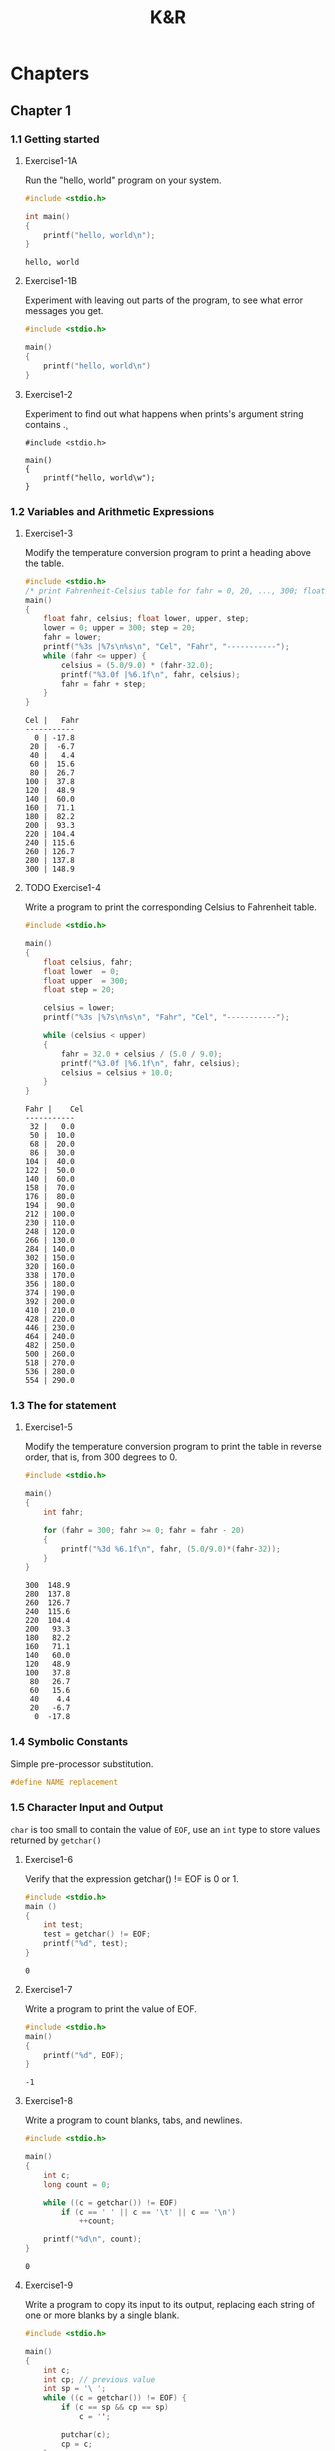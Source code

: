 #+title:K&R

* Chapters
#+Properties: :mkdirp yes
#+Properties: :cache yes
#+Properties: :results both
#+Properties: :results replace
#+Properties: :main no
#+Properties: :comments both
#+Properties: :padline no

** Chapter 1
*** 1.1 Getting started
**** Exercise1-1A

Run the "hello, world" program on your system.

#+begin_src C :tangle exercises/1-01a.c
  #include <stdio.h>
  
  int main()
  {
      printf("hello, world\n");
  }
#+end_src

#+results[8e6bcb4e09c1f8e8b2277cf3c341d95f437a7194]:
: hello, world

**** Exercise1-1B

Experiment with leaving out parts of the program, to see what error messages you
get.

#+begin_src C :tangle exercises/1-01b.c
  #include <stdio.h>
  
  main()
  {
      printf("hello, world\n")
  }
#+end_src

#+results[a2f52ca89bf77c184ef5e49955e035607ae151e4]:

**** Exercise1-2

Experiment to find out what happens when prints's argument string contains \c.

#+begin_src C exercises/1-02.c
  #include <stdio.h>
  
  main()
  {
      printf("hello, world\w");
  }
#+end_src

#+results:
: error: unknown escape sequence '\w'

*** 1.2 Variables and Arithmetic Expressions
**** Exercise1-3

Modify the temperature conversion program to print a heading above the table.

#+begin_src C :tangle exercises/1-03.c
  #include <stdio.h>
  /* print Fahrenheit-Celsius table for fahr = 0, 20, ..., 300; floating-point version */
  main()
  {
      float fahr, celsius; float lower, upper, step;
      lower = 0; upper = 300; step = 20;
      fahr = lower;
      printf("%3s |%7s\n%s\n", "Cel", "Fahr", "-----------");
      while (fahr <= upper) {
          celsius = (5.0/9.0) * (fahr-32.0);
          printf("%3.0f |%6.1f\n", fahr, celsius);
          fahr = fahr + step;
      }
  }
#+end_src

#+results[eb5c5b686559d6f1e07878639daf3100049a47ac]:
#+begin_example
Cel |   Fahr
-----------
  0 | -17.8
 20 |  -6.7
 40 |   4.4
 60 |  15.6
 80 |  26.7
100 |  37.8
120 |  48.9
140 |  60.0
160 |  71.1
180 |  82.2
200 |  93.3
220 | 104.4
240 | 115.6
260 | 126.7
280 | 137.8
300 | 148.9
#+end_example

**** TODO Exercise1-4

Write a program to print the corresponding Celsius to Fahrenheit table.

#+begin_src C :tangle exercises/1-04.c
  #include <stdio.h>
  
  main()
  {
      float celsius, fahr;
      float lower  = 0;
      float upper  = 300;
      float step = 20;
  
      celsius = lower;
      printf("%3s |%7s\n%s\n", "Fahr", "Cel", "-----------");
  
      while (celsius < upper)
      {
          fahr = 32.0 + celsius / (5.0 / 9.0);
          printf("%3.0f |%6.1f\n", fahr, celsius);
          celsius = celsius + 10.0;
      }
  }
#+end_src

#+results[aa6189172e403a67dd9a93f78e9cab20c46372e0]:
#+begin_example
Fahr |    Cel
-----------
 32 |   0.0
 50 |  10.0
 68 |  20.0
 86 |  30.0
104 |  40.0
122 |  50.0
140 |  60.0
158 |  70.0
176 |  80.0
194 |  90.0
212 | 100.0
230 | 110.0
248 | 120.0
266 | 130.0
284 | 140.0
302 | 150.0
320 | 160.0
338 | 170.0
356 | 180.0
374 | 190.0
392 | 200.0
410 | 210.0
428 | 220.0
446 | 230.0
464 | 240.0
482 | 250.0
500 | 260.0
518 | 270.0
536 | 280.0
554 | 290.0
#+end_example

*** 1.3 The for statement
**** Exercise1-5

Modify the temperature conversion program to print the table in reverse order,
that is, from 300 degrees to 0.

#+begin_src C :tangle exercises/1-05.c
  #include <stdio.h>
  
  main()
  {
      int fahr;
  
      for (fahr = 300; fahr >= 0; fahr = fahr - 20)
      {
          printf("%3d %6.1f\n", fahr, (5.0/9.0)*(fahr-32));
      }
  }
#+end_src

#+results[25010d0e69a524a96076d75f5111a21c2b9eb8a4]:
#+begin_example
300  148.9
280  137.8
260  126.7
240  115.6
220  104.4
200   93.3
180   82.2
160   71.1
140   60.0
120   48.9
100   37.8
 80   26.7
 60   15.6
 40    4.4
 20   -6.7
  0  -17.8
#+end_example

*** 1.4 Symbolic Constants

Simple pre-processor substitution.

#+begin_src C :tangle no
  #define NAME replacement
#+end_src

*** 1.5 Character Input and Output

=char= is too small to contain the value of =EOF=, use an =int= type to store
values returned by =getchar()=

**** Exercise1-6

Verify that the expression getchar() != EOF is 0 or 1.

#+begin_src C :tangle exercises/1-06.c
  #include <stdio.h>
  main ()
  {
      int test;
      test = getchar() != EOF;
      printf("%d", test);
  }
#+end_src

#+results[e5e55962de371a5de1de0210afa8c741896c5972]:
: 0

**** Exercise1-7

Write a program to print the value of EOF.

#+begin_src C :tangle exercises/1-07.c
  #include <stdio.h>
  main()
  {
      printf("%d", EOF);
  }
#+end_src

#+results[dc353b4c7c625f781f4705b23518715faa73fa7f]:
: -1

**** Exercise1-8

Write a program to count blanks, tabs, and newlines.


#+begin_src C :tangle exercises/1-08.c
  #include <stdio.h>
  
  main()
  {
      int c;
      long count = 0;
  
      while ((c = getchar()) != EOF)
          if (c == ' ' || c == '\t' || c == '\n')
              ++count;
  
      printf("%d\n", count);
  }
#+end_src

#+results[a010671338a20534db388d8ba3ed9e9fd4b18467]:
: 0

**** Exercise1-9

Write a program to copy its input to its output, replacing each string of one or
more blanks by a single blank.

#+begin_src C :tangle exercises/1-09.c
  #include <stdio.h>
  
  main()
  {
      int c;
      int cp; // previous value
      int sp = '\ ';
      while ((c = getchar()) != EOF) {
          if (c == sp && cp == sp)
              c = '';
  
          putchar(c);
          cp = c;
      }
      printf("\n");
  }
#+end_src

**** Exercise1-10

Write a program to copy its input to its output, replacing each tab by \t, each
backspace by \b, and each backslash by \\. This makes tabs and backspaces
visible in an unambiguous way.

#+begin_src C :tangle exercises/1-10.c
  #include <stdio.h>
  int c;
  
  main() {
      while ((c = getchar()) != EOF) {
          if (c == '\t' ||  c == '\b' || c == '\\')
              putchar('\\');
  
          putchar(c);
      }
      putchar('\n');
  }
#+end_src

**** Exercise1-12

Write a program that prints its input one word per line.

#+begin_src fundamental :comments no :tangle exercises/1-12.input
this is a single line input
#+end_src

#+begin_src C :tangle exercises/1-12.c :cat ~/Projects/knr/exercises/1-12.input
  #include <stdio.h>
  main () {
      int c;
  
      while ((c = getchar()) != EOF) {
          if (c == ' ' || c == '\t')
              putchar('\n');
          else
              putchar(c);
      }
      putchar('\n');
  }
#+end_src

#+results[3fe4f5aa413122b2376f22ed28f7e8385d86587f]:

*** 1.6 Arrays
**** Exercise1-13

Write a program to print a histogram of the lengths of words in its input. It is
easy to draw the histogram with the bars horizontal; a vertical orientation is
more challenging.

#+begin_src fundamental :comments no :tangle exercises/1-13.input
a a a a aa aa aa aaa aaa aaa
#+end_src

#+begin_src C :dir ~/Projects/knr/exercises :tangle exercises/1-13.c :cat ~/Projects/knr/exercises/1-13.input
  #include <stdio.h>
  
  #define TRUE 1
  #define FALSE 0
  #define MAXWORDLEN 15
  
  main()
  {
      int occurences[MAXWORDLEN + 1];
      int c, i, j;
      int wl, omax = 0;
      // Initialization
      for (i = 0; i <= MAXWORDLEN; ++i) {
          occurences[i] = 0;
      }
  
      int reached_eof = FALSE;
      while(reached_eof == FALSE) {
          c = getchar();
          if (c != ' ' && c != '\t' && c != '\n' && c != EOF) {
              ++wl;
          }
          else {
              if (wl > 0 && wl <= MAXWORDLEN ) {
                  ++occurences[wl];
              }
              else if (wl > MAXWORDLEN) {
                  ++occurences[MAXWORDLEN];
              }
              wl = 0;
              if (c == EOF)
                  reached_eof = TRUE;
          }
      }
  
      // Horizontal histogram
      for (i = 1; i <= MAXWORDLEN; ++i) {
          if (i != MAXWORDLEN)
              printf("%3d ", i);
          else
              printf ("%2d+ ", i);
  
          for (j = 1; j <= occurences[i]; ++j) {
              putchar('*');
          }
          printf("\n");
      }
  
      printf("\n\n\n");
  
      // Vertical histogram
      // compute maximum number of occurences
      for (i = 0; i <= MAXWORDLEN; i++) {
          if (occurences[i] > omax)
              omax = occurences[i];
      }
  
      for (i = omax; i >= 0; --i) { // column loop
          for (j = 1; j <= MAXWORDLEN; ++j) { // line loop
              if (i == 0) { // header
                  if (j != MAXWORDLEN)
                      printf("%4d", j);
                  else
                      printf ("%3d+", j);
              }
              else { // body
                  if (occurences[j] >= i)
                      printf ("%4c", '*');
                  else
                      printf ("%4c", ' ');
              }
          }
          printf ("\n");
      }
  }
#+end_src

#+results[8b62999d71bee19006788554fa9228fdb9330434]:



**** Exercise1-14

Write a program to print a histogram of the frequencies of different
characters in its input.
#+begin_src fundamental :comments no :tangle exercises/1-14.input
1 4 55 999 eee e hhh kkk j l ; pooop
#+end_src

#+begin_src C :tangle exercises/1-14.c :cmdline |  xargs cat /Users/julienfantin/Projects/knr/exercices/1-14.input
  #include <stdio.h>
  #define ASCII 256 // Must say I'm not sure about this one !
  
  main()
  {
      int characters[ASCII];
      int c, i, j;
  
      for (i = 0; i < ASCII; ++i)
          characters[i] = 0;
  
      while ((c = getchar()) != EOF) {
          if (c != ' ' && c != '\n' && c != '\t')
              ++characters[c];
      }
      for (i = 0; i < ASCII; ++i) {
          c = characters[i];
          if (c != 0) {
              printf("%4c", i);
              for (j = 0; j < c; ++j) {
                  printf("%3c", '*');
              }
              putchar('\n');
          }
      }
  }
#+end_src

#+results[907588f32a09bd686cff9873e5d007769ed71fc0]:

*** 1.7 Functions
**** Exercise1-15

Rewrite the temperature conversion program of Section 1.2 to use a function for
conversion.

#+begin_src C :tangle exercises/1-15.c
  #include <stdio.h>
  /* print Fahrenheit-Celsius table for fahr = 0, 20, ..., 300; floating-point version */
  float fahr_to_celsius(float fahr);
  
  main() {
    float fahr, celsius; float lower, upper, step;
    lower = 0; upper = 300; step = 20;
    /* lower limit of temperatuire scale */ /* upper limit */ /* step size */
    fahr = lower; while (fahr <= upper) {
      celsius = fahr_to_celsius(fahr);
      printf("%3.0f %6.1f\n", fahr, celsius);
      fahr = fahr + step;
    }
  }
  
  float fahr_to_celsius(float fahr) {
    return (5.0/9.0) * (fahr-32.0);
  }
#+end_src

#+results[bcff83d8f0206e6be26f7d9e792e651012c3fd09]:

*** 1.8 Arguments - Call by Value

*Only arrays arguments are passed by reference*
*** 1.9 Character Arrays
**** Exercise1-16

Revise the main routine of the longest-line program so it will
correctly print the length of arbitrary long input lines, and as much
as possible of the text.

#+begin_src fundamental :comments no :tangle exercises/1-16.input
this is a short line
this is a longer line
this is a veeeeeeeeeeeeeeeeeeeeeeeeeeeeeeeeeeeeeeeryyyy looooooooooooooooooooooooong line
#+end_src

#+begin_src C :tangle exercises/1-16.c
  #include <stdio.h>
  
  #define MAXLINE 1000 /* maximum input line length */
  int getline(char line[]);
  void copy(char to[], char from[]);
  
  /* print the longest input line */
  main() {
    int len, max;
    char line[MAXLINE], longest[MAXLINE];
  
    max = 0;
    while ((len = getline(line)) > 0)
      if (len > max) {
        max = len;
        copy(longest, line);
      }
    if(max>0) {
      /*there was a line*/
      printf("%d\n", max);
      printf("%s", longest);
    }
    return 0;
  }
  
  /* getline: read a line into s, return length */
  int getline(char s[]) {
    int c, i;
    i = 0;
    while ((c=getchar())!=EOF && c!='\n') {
      s[i] = c;
      ++i;
    }
    if (c == '\n') {
      s[i] = c;
      ++i;
    }
    s[i] = '\0';
    return i;
  }
  
  /* copy: copy 'from' into 'to'; assume to is big enough */
  void copy(char to[], char from[]) {
    int i;
    i = 0; while ((to[i] = from[i]) != '\0')
             ++i;
  }
#+end_src

#+results:
: 90
: this is a veeeeeeeeeeeeeeeeeeeeeeeeeeeeeeeeeeeeeeeryyyy looooooooooooooooooooooooong line

**** Exercise1-17

Write a program to print all input lines that are longer than 80
characters.

#+begin_src C :tangle exercises/1-17.input
  #include <stdio.h>
  #define LINETHRESH 80
  
  int getline(char s[]);
  
  main() {
    char line[1000];
    int len;
    while ((len = getline(line)) > 0) {
      if (getline(line) > 80)
        printf("%s", line);
    }
  }
  
  int getline(char s[]) {
    int c, i;
    i = 0;
    while ((c=getchar())!=EOF && c!='\n') {
      s[i] = c;
      ++i;
    }
    if (c == '\n') {
      s[i] = c;
      ++i;
    }
    s[i] = '\0';
    return i;
  }
  
#+end_src

#+results:
: this is a veeeeeeeeeeeeeeeeeeeeeeeeeeeeeeeeeeeeeeeryyyy looooooooooooooooooooooooong line

**** Exercise1-18

Write a program to remove trailing blanks and tabs from each line of input, and
to delete entirely blank lines.

#+begin_src fundamental :comments no :tangle exercises/1-18.input
abcd e
j j     jk

lk l
l  ;
#+end_src

#+begin_src C :tangle exercises/1-18.c
  #include <stdio.h>
  #define MAXLINELEN 1000
  
  int getline(char s[]);
  void cleanprint(char s[]);
  
  main() {
      char line[MAXLINELEN];
      int len;
      while ((len = getline(line)) > 0) {
          cleanprint(line);
      }
  }
  
  int getline(char s[]) {
      int i, c;
      i = 0;
      while ((c = getchar()) != EOF && c != '\n') {
          s[i] = c;
          ++i;
      }
      if (c != EOF) {
          s[i] = c;
          ++i;
      }
      s[i] = '\0';
      return i;
  }
  
  void cleanprint(char s[]){
      int i;
      // Do not print blank lines
      if (s[0] == '\n')
          return;
  
      // Find the end of the string
      for (i = 0; i < MAXLINELEN; ++i) {
          if (s[i] == '\0') {
              break;
          }
      }
      // The test jumps over \n and \0 chars
      while (s[i - 2] == ' ' || s[i - 2] == '\t') {
          s[i - 2] = '\n';
          s[i - 1] = '\0';
          s[i] = NULL;
          --i;
      }
      printf("%s", s);
  }
#+end_src

#+results:
: abcd e
: j j     jk
: lk l
: l  ;

**** Exercise1-19

Write a function reverse(s) that reverses the character string s. Use it to write a program that reverses its input a line at a time.
#+begin_src fundamental :comments no :tangle exercises/1-19.input
this
is
going
in
reverse
#+end_src

#+begin_src C :tangle exercises/1-19.c
  #include <stdio.h>
  #define MAXLINELEN 1000
  int getline(char s[]);
  void reverse(char s[]);
  main() {
      char line[MAXLINELEN];
      int len = getline(line);
      while ((len = getline(line)) > 0) {
          reverse(line);
          printf("%s", line);
      }
  }
  int getline(char s[]) {
     int c, i;
      i = 0;
      while ((c=getchar())!=EOF && c!='\n') {
          s[i] = c;
          ++i;
      }
      if (c == '\n') {
          s[i] = c;
          ++i;
      }
      s[i] = '\0';
      return i;
  }
  void reverse(char s[]) {
      char r[MAXLINELEN];
      int i, line_end;
      for (i = 0; i < MAXLINELEN; ++i) {
          if (s[i] == '\0') {
              line_end = i;
              break;
          }
      }
      // Skip end of line
      if (line_end - 1 == '\n')
          --line_end;
      // Reverse characters in local char array
      for (i = line_end - 1; i >= 0; --i) {
          r[line_end - 1 - i] = s[i];
      }
      // Copy reversed chars to originalt array
      for (i = 0; i < line_end; ++i)
          s[i] = r[i];
  }
#+end_src

#+results:
: siht
: si
: gniog
: ni
: esrever
*** 1.10 External Variables and Scope
**** Exercise1-20

Write a program /detab/ that replaces tabs in the input with the proper number of blanks to space to the next tab stop. Assume a fixed set of tab stops, say every n columns. Should n be a variable or a symbolic parameter?

The number of tabstops should preferably be a variable, this will make it easier to evolve the program, like reading the actual number from an argument.

#+begin_src fundamental :comments no :tangle exercises/1-20.input
e       e       e               e
                k         k
#+end_src

I'm not building much on what has been done before for this one, but it's easy enough not to warrant resorting to getline et al.

#+begin_src C :tangle exercises/1-20.c
  #include <stdio.h>
  
  int main(void) {
  
      int c;
      int i;
      int n_tabs = 4;
  
      while ((c = getchar()) != EOF) {
          if (c == '\t') {
              for (i = 0; i < n_tabs; ++i) {
                  putchar(' ');
              }
          } else {
              putchar(c);
          }
      }
      return 0;
  }
#+end_src

#+results:
: e       e       e               e
:         k                       k

**** Exercise1-21

Write a program entab that replaces strings of blanks by the minimum number of
tabs and blanks to achieve the same spacing. Use the same tab stops as for
detab. When either a tab or a single blank would suffice to reach a tab stop,
which should be given preference?

#+begin_src fundamental :comments no :tangle exercises/1-21.input
e   e        e       e  e e              e
k  k k    k      k                 k   k
#+end_src

#+begin_src C :tangle exercises/1-21.c :cat exercises/1-21.input
  #include <stdio.h>
  
  #define MAX_LINE_LENGTH 1000
  #define TAB_SIZE 4
  
  int my_getline(char s[]);
  void entab(char s[], int tab_size);
  
  int main(void) {
  
      char line[MAX_LINE_LENGTH];
      int len;
  
      while ((len = my_getline(line)) > 0) {
          entab(line, TAB_SIZE);
          printf("%s", line);
      }
  }
  
  int my_getline(char s[]) {
  
      int c, i = 0;
  
      while ((c=getchar())!=EOF) {
          s[i] = c;
          ++i;
  
          if (c == '\n') break;
      }
  
      s[i] = '\0';
  
      return i;
  }
  
  void entab(char s[], int tab_size) {
  
      int offset, tabs = 0;
  
      for (int i = 0; i < MAX_LINE_LENGTH; ++i) {
  
          int this_char = s[i];
  
          if (this_char == ' ') {
              ++offset;
  
              if (offset % tab_size == 0) {
                  ++tabs;
                  this_char = '\t';
              }
          }
          else {
              if (offset) offset = 0;
          }
  
          s[i - tabs * (tab_size - 1)] = this_char;
  
          if (s[i] == '\0') {
              return;
          }
      }
  }
#+end_src

#+results[c0184cc6a71f0a449516447a81b54fed81e1bfc9]:
: e   e         e          e  e e                         e
: k  k k        k         k                              k   k

**** Exercise1-22

Write a program to ``fold'' long input lines into two or more shorter
lines after the last non-blank character that occurs before the n-th
column of input. Make sure your program does something intelligent
with very long lines, and if there are no blanks or tabs before the
specified column.

#+begin_src fundamental :comments no :tangle exercises/1-22.input
Write a program to ``fold'' long input lines into two or more shorter
lines after the last non-blank character that occurs before the n-th
column of input. 
Make sure your program does something intelligent with very long lines very long lines very long lines very long lines.
AndIfThereAreNoBlanksOrTabsBeforeTheSpecifiedColumn.
#+end_src

#+begin_src C :tangle exercises/1-22.c :cat exercises/1-22.input
  #include <stdio.h>
  
  #define MAX_LINE_LENGTH 10000
  #define MAX_COLUMN 20
  
  int my_getline(char line[]);
  void fold(char line[], int length, int column);
  
  
  int main()
  {
      char line[MAX_LINE_LENGTH];
      int i, len = 0;
  
      while ((len = my_getline(line))) {
          fold(line, len, MAX_COLUMN);
          printf("%s", line);
      }
  
      return 0;
  }
  
  int my_getline(char line[])
  {
      int c, i = 0;
  
      while ((c = getchar()) != EOF) {
          line[i] = c;
          i++;
  
          if (c == '\n') 
              break;
      }
  
      line[i] = '\0';
  
      return i;
  }
  
  void fold(char line[], int length, int column)
  {
      int i, last_blank = 0;
      
      for (i = 1; i < length; i++) {
    
          if (line[i] == ' ')
              last_blank = i;
           
          if (i % column == 0)  {
              // No blanks before column: word-wrap
              if (last_blank == 0) {
                  int j = length;
                  for (j; j >= i; j--) {
                      line[j+2] = line[j];
                  }
  
                  line[i] = '-';
                  line[i + 1] = '\n';
                  length += 2;
              }
              else {
                  line[last_blank] = '\n';
              }
          }
      }
  }
#+end_src

#+results[7c3d43e1f3b68b529b8a838fb11220880a1955b2]:
#+begin_example
Write a program to
``fold'' long input
lines into two or
more shorter
lines after the last
non-blank character
that occurs before
the n-th
column of input. 
Make sure your
program does something
intelligent with very
long lines very long
lines very long
lines very long lines.
AndIfThereAreNoBlank-
sOrTabsBeforeTheSp-
ecifiedColumn.
#+end_example

**** TODO Exercise1-23
Write a program to remove all comments from a C program. Don't forget
to handle quoted strings and character constants properly. C comments
don't nest.

**** TODO Exercise1-24
Write a program to check a C program for rudimentary syntax errors
like unmatched parentheses, brackets and braces. Don't forget about
quotes, both single and double, escape sequences, and comments. (This
program is hard if you do it in full generality.)

** Chapter 2 - Types, Operators and Expressions
*** 2.1 Variable Names
*** 2.2 Data Types and Sizes
**** Exercise 2-1
Write a program to determine the ranges of char, short, int, and long
variables, both signed and unsigned, by printing appropriate values
from standard headers and by direct computation. Harder if you compute
them: determine the ranges of the various floating-point types.

#+begin_src C
  #include <stdio.h>
  #include <limits.h>
  #include <float.h>
  
  
  int main ()
  {
      printf ("char goes from %i to %i, range is %d\n", CHAR_MIN, CHAR_MAX, UCHAR_MAX);
      printf ("short goes from %i to %i, range is %d\n", SHRT_MIN, SHRT_MAX, USHRT_MAX);
      printf ("int goes from %i to %i, range is %D\n", INT_MIN, INT_MAX, UINT_MAX);
      printf ("long goes from %ld to %ld, range is %U\n", LONG_MIN, LONG_MAX, ULONG_MAX);
  
      return 0;
  }
#+end_src

#+results[ae7ea23e6b6506f1672b04d794ac95d805fe5164]:
: char goes from -128 to 127, range is 255
: short goes from -32768 to 32767, range is 65535
: int goes from -2147483648 to 2147483647, range is 4294967295
: long goes from -9223372036854775808 to 9223372036854775807, range is 18446744073709551615

*** 2.6 Relational and logical operators
**** Exercise 2-2
#+begin_example
for (i=0; i < lim-1 && (c=getchar()) != '\n' && c != EOF; ++i)
    s[i] = c;
#+end_example
Write a loop equivalent to the for loop above without using && or ||.

#+begin_src C
  for (i=0; i < lim-1; ++i) {
      if ((c=getchar()) != '\n') {
          if (c != EOF) {
              s[i] = c;
          }
      }
  }
#+end_src

